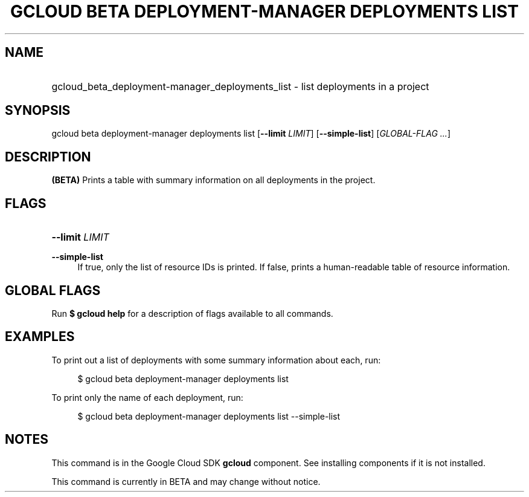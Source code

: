 .TH "GCLOUD BETA DEPLOYMENT-MANAGER DEPLOYMENTS LIST" "1" "" "" ""
.ie \n(.g .ds Aq \(aq
.el       .ds Aq '
.nh
.ad l
.SH "NAME"
.HP
gcloud_beta_deployment-manager_deployments_list \- list deployments in a project
.SH "SYNOPSIS"
.sp
gcloud beta deployment\-manager deployments list [\fB\-\-limit\fR \fILIMIT\fR] [\fB\-\-simple\-list\fR] [\fIGLOBAL\-FLAG \&...\fR]
.SH "DESCRIPTION"
.sp
\fB(BETA)\fR Prints a table with summary information on all deployments in the project\&.
.SH "FLAGS"
.HP
\fB\-\-limit\fR \fILIMIT\fR
.RE
.PP
\fB\-\-simple\-list\fR
.RS 4
If true, only the list of resource IDs is printed\&. If false, prints a human\-readable table of resource information\&.
.RE
.SH "GLOBAL FLAGS"
.sp
Run \fB$ \fR\fBgcloud\fR\fB help\fR for a description of flags available to all commands\&.
.SH "EXAMPLES"
.sp
To print out a list of deployments with some summary information about each, run:
.sp
.if n \{\
.RS 4
.\}
.nf
$ gcloud beta deployment\-manager deployments list
.fi
.if n \{\
.RE
.\}
.sp
To print only the name of each deployment, run:
.sp
.if n \{\
.RS 4
.\}
.nf
$ gcloud beta deployment\-manager deployments list \-\-simple\-list
.fi
.if n \{\
.RE
.\}
.SH "NOTES"
.sp
This command is in the Google Cloud SDK \fBgcloud\fR component\&. See installing components if it is not installed\&.
.sp
This command is currently in BETA and may change without notice\&.
